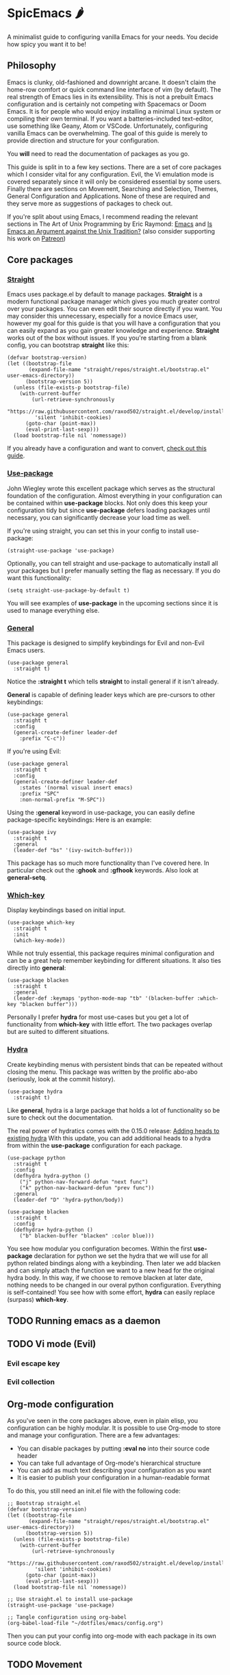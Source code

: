 * SpicEmacs 🌶
A minimalist guide to configuring vanilla Emacs for your needs.
You decide how spicy you want it to be!

** Philosophy
Emacs is clunky, old-fashioned and downright arcane.
It doesn't claim the home-row comfort or quick command line interface of vim (by default).
The real strength of Emacs lies in its extensibility.
This is not a prebuilt Emacs configuration and is certainly not competing with Spacemacs or Doom Emacs. 
It is for people who would enjoy installing a minimal Linux system or compiling their own terminal.
If you want a batteries-included text-editor, use something like Geany, Atom or VSCode.
Unfortunately, configuring vanilla Emacs can be overwhelming.
The goal of this guide is merely to provide direction and structure for your configuration.

You *will* need to read the documentation of packages as you go. 

This guide is split in to a few key sections.
There are a set of core packages which I consider vital for any configuration.
Evil, the Vi emulation mode is covered separately since it will only be considered essential by some users.
Finally there are sections on Movement, Searching and Selection, Themes, General Configuration and Applications.
None of these are required and they serve more as suggestions of packages to check out.

If you're split about using Emacs, I recommend reading the relevant sections in The Art of Unix Programming by Eric Raymond: [[http://www.catb.org/esr/writings/taoup/html/ch13s02.html#emacs_editing][Emacs]] and [[http://www.catb.org/esr/writings/taoup/html/ch13s03.html#id2967765][Is Emacs an Argument against the Unix Tradition?]] (also consider supporting his work on [[https://www.patreon.com/esr][Patreon]])

** Core packages
*** [[https://github.com/raxod502/straight.el][Straight]]
Emacs uses package.el by default to manage packages.
*Straight* is a modern functional package manager which gives you much greater control over your packages.
You can even edit their source directly if you want.
You may consider this unnecessary, especially for a novice Emacs user, however my goal for this guide is that you will have a configuration that you can easily expand as you gain greater knowledge and experience.
*Straight* works out of the box without issues.
If you you're starting from a blank config, you can bootstrap *straight* like this:

#+BEGIN_SRC elisp
  (defvar bootstrap-version)
  (let ((bootstrap-file
         (expand-file-name "straight/repos/straight.el/bootstrap.el" user-emacs-directory))
        (bootstrap-version 5))
    (unless (file-exists-p bootstrap-file)
      (with-current-buffer
          (url-retrieve-synchronously
           "https://raw.githubusercontent.com/raxod502/straight.el/develop/install.el"
           'silent 'inhibit-cookies)
        (goto-char (point-max))
        (eval-print-last-sexp)))
    (load bootstrap-file nil 'nomessage))
#+END_SRC

If you already have a configuration and want to convert, [[https://github.crookster.org/switching-to-straight.el-from-emacs-26-builtin-package.el/][check out this guide]].

*** [[https://github.com/jwiegley/use-package][Use-package]]
John Wiegley wrote this excellent package which serves as the structural foundation of the configuration.
Almost everything in your configuration can be contained within *use-package* blocks.
Not only does this keep your configuration tidy but since *use-package* defers loading packages until necessary, you can significantly decrease your load time as well. 

If you're using straight, you can set this in your config to install use-package:

#+BEGIN_SRC elisp
(straight-use-package 'use-package)
#+END_SRC

Optionally, you can tell straight and use-package to automatically install all your packages but I prefer manually setting the flag as necessary.
If you do want this functionality:

#+BEGIN_SRC elisp
  (setq straight-use-package-by-default t)
#+END_SRC

You will see examples of *use-package* in the upcoming sections since it is used to manage everything else.

*** [[https://github.com/noctuid/general.el][General]]
This package is designed to simplify keybindings for Evil and non-Evil Emacs users.

#+BEGIN_SRC elisp
  (use-package general
    :straight t)
#+END_SRC

Notice the *:straight t* which tells *straight* to install general if it isn't already.

*General* is capable of defining leader keys which are pre-cursors to other keybindings:

#+BEGIN_SRC elisp
  (use-package general
    :straight t
    :config
    (general-create-definer leader-def
      :prefix "C-c"))
#+END_SRC

If you're using Evil:

#+BEGIN_SRC elisp
  (use-package general
    :straight t
    :config
    (general-create-definer leader-def
      :states '(normal visual insert emacs)
      :prefix "SPC"
      :non-normal-prefix "M-SPC"))
#+END_SRC

Using the *:general* keyword in use-package, you can easily define package-specific keybindings:
Here is an example:

#+BEGIN_SRC elisp
  (use-package ivy
    :straight t
    :general
    (leader-def "bs" '(ivy-switch-buffer)))
#+END_SRC

This package has so much more functionality than I've covered here.
In particular check out the *:ghook* and *:gfhook* keywords.
Also look at *general-setq*.

*** [[https://github.com/justbur/emacs-which-key][Which-key]]
Display keybindings based on initial input.

#+BEGIN_SRC elisp
  (use-package which-key
    :straight t
    :init
    (which-key-mode))
#+END_SRC

While not truly essential, this package requires minimal configuration and can be a great help remember keybinding for different situations.
It also ties directly into *general*:

#+BEGIN_SRC elisp
  (use-package blacken 
    :straight t
    :general
    (leader-def :keymaps 'python-mode-map "tb" '(blacken-buffer :which-key "blacken buffer")))
#+END_SRC

Personally I prefer *hydra* for most use-cases but you get a lot of functionality from *which-key* with little effort.
The two packages overlap but are suited to different situations.

*** [[https://github.com/abo-abo/hydra][Hydra]]
Create keybinding menus with persistent binds that can be repeated without closing the menu.
This package was written by the prolific abo-abo (seriously, look at the commit history).

#+BEGIN_SRC elisp
  (use-package hydra
    :straight t)
#+END_SRC

Like *general*, hydra is a large package that holds a lot of functionality so be sure to check out the documentation.

The real power of hydratics comes with the 0.15.0 release: [[https://oremacs.com/2019/05/18/hydra-0.15.0/][Adding heads to existing hydra]]
With this update, you can add additional heads to a hydra from within the *use-package* configuration for each package.

#+BEGIN_SRC elisp
  (use-package python
    :straight t
    :config
    (defhydra hydra-python ()
      ("j" python-nav-forward-defun "next func")
      ("k" python-nav-backward-defun "prev func"))
    :general
    (leader-def "D" 'hydra-python/body))

  (use-package blacken 
    :straight t
    :config
    (defhydra+ hydra-python ()
      ("b" blacken-buffer "blacken" :color blue)))
#+END_SRC

You see how modular you configuration becomes.
Within the first *use-package* declaration for python we set the hydra that we will use for all python related bindings along with a keybinding.
Then later we add blacken and can simply attach the function we want to a new head for the original hydra body.
In this way, if we choose to remove blacken at later date, nothing needs to be changed in our overal python configuration.
Everything is self-contained!
You see how with some effort, *hydra* can easily replace (surpass) *which-key*.

** TODO Running emacs as a daemon
** TODO Vi mode (Evil)
*** Evil escape key
*** Evil collection
** Org-mode configuration
As you've seen in the core packages above, even in plain elisp, you configuration can be highly modular.
It is possible to use Org-mode to store and manage your configuration.
There are a few advantages:

- You can disable packages by putting *:eval no* into their source code header
- You can take full advantage of Org-mode's hierarchical structure
- You can add as much text describing your configuration as you want
- It is easier to publish your configuration in a human-readable format

To do this, you still need an init.el file with the following code:

#+BEGIN_SRC elisp
  ;; Bootstrap straight.el
  (defvar bootstrap-version)
  (let ((bootstrap-file
         (expand-file-name "straight/repos/straight.el/bootstrap.el" user-emacs-directory))
        (bootstrap-version 5))
    (unless (file-exists-p bootstrap-file)
      (with-current-buffer
          (url-retrieve-synchronously
           "https://raw.githubusercontent.com/raxod502/straight.el/develop/install.el"
           'silent 'inhibit-cookies)
        (goto-char (point-max))
        (eval-print-last-sexp)))
    (load bootstrap-file nil 'nomessage))

  ;; Use straight.el to install use-package
  (straight-use-package 'use-package)

  ;; Tangle configuration using org-babel
  (org-babel-load-file "~/dotfiles/emacs/config.org")
#+END_SRC

Then you can put your config into org-mode with each package in its own source code block.

** TODO Movement
*** Avy
** TODO Searching and selection
** TODO Themes
** TODO Applications
** TODO SpicEmacs and Cheese
Recipe still in the test labs!
** License
This guide is released under the MIT license.
Feel free to do with it as you please.
